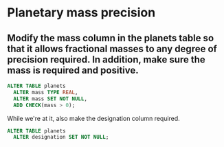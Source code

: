 * Planetary mass precision
:PROPERTIES:
:header-args: sql :engine postgresql :dbuser nico :database extrasolar
:END:
** Modify the mass column in the planets table so that it allows fractional masses to any degree of precision required. In addition, make sure the mass is required and positive.

#+BEGIN_SRC sql
  ALTER TABLE planets
    ALTER mass TYPE REAL,
    ALTER mass SET NOT NULL,
    ADD CHECK(mass > 0);
#+END_SRC

#+RESULTS:
| ALTER TABLE |
|-------------|

While we're at it, also make the designation column required.

#+BEGIN_SRC sql
  ALTER TABLE planets
    ALTER designation SET NOT NULL;
#+END_SRC

#+RESULTS:
| ALTER TABLE |
|-------------|
